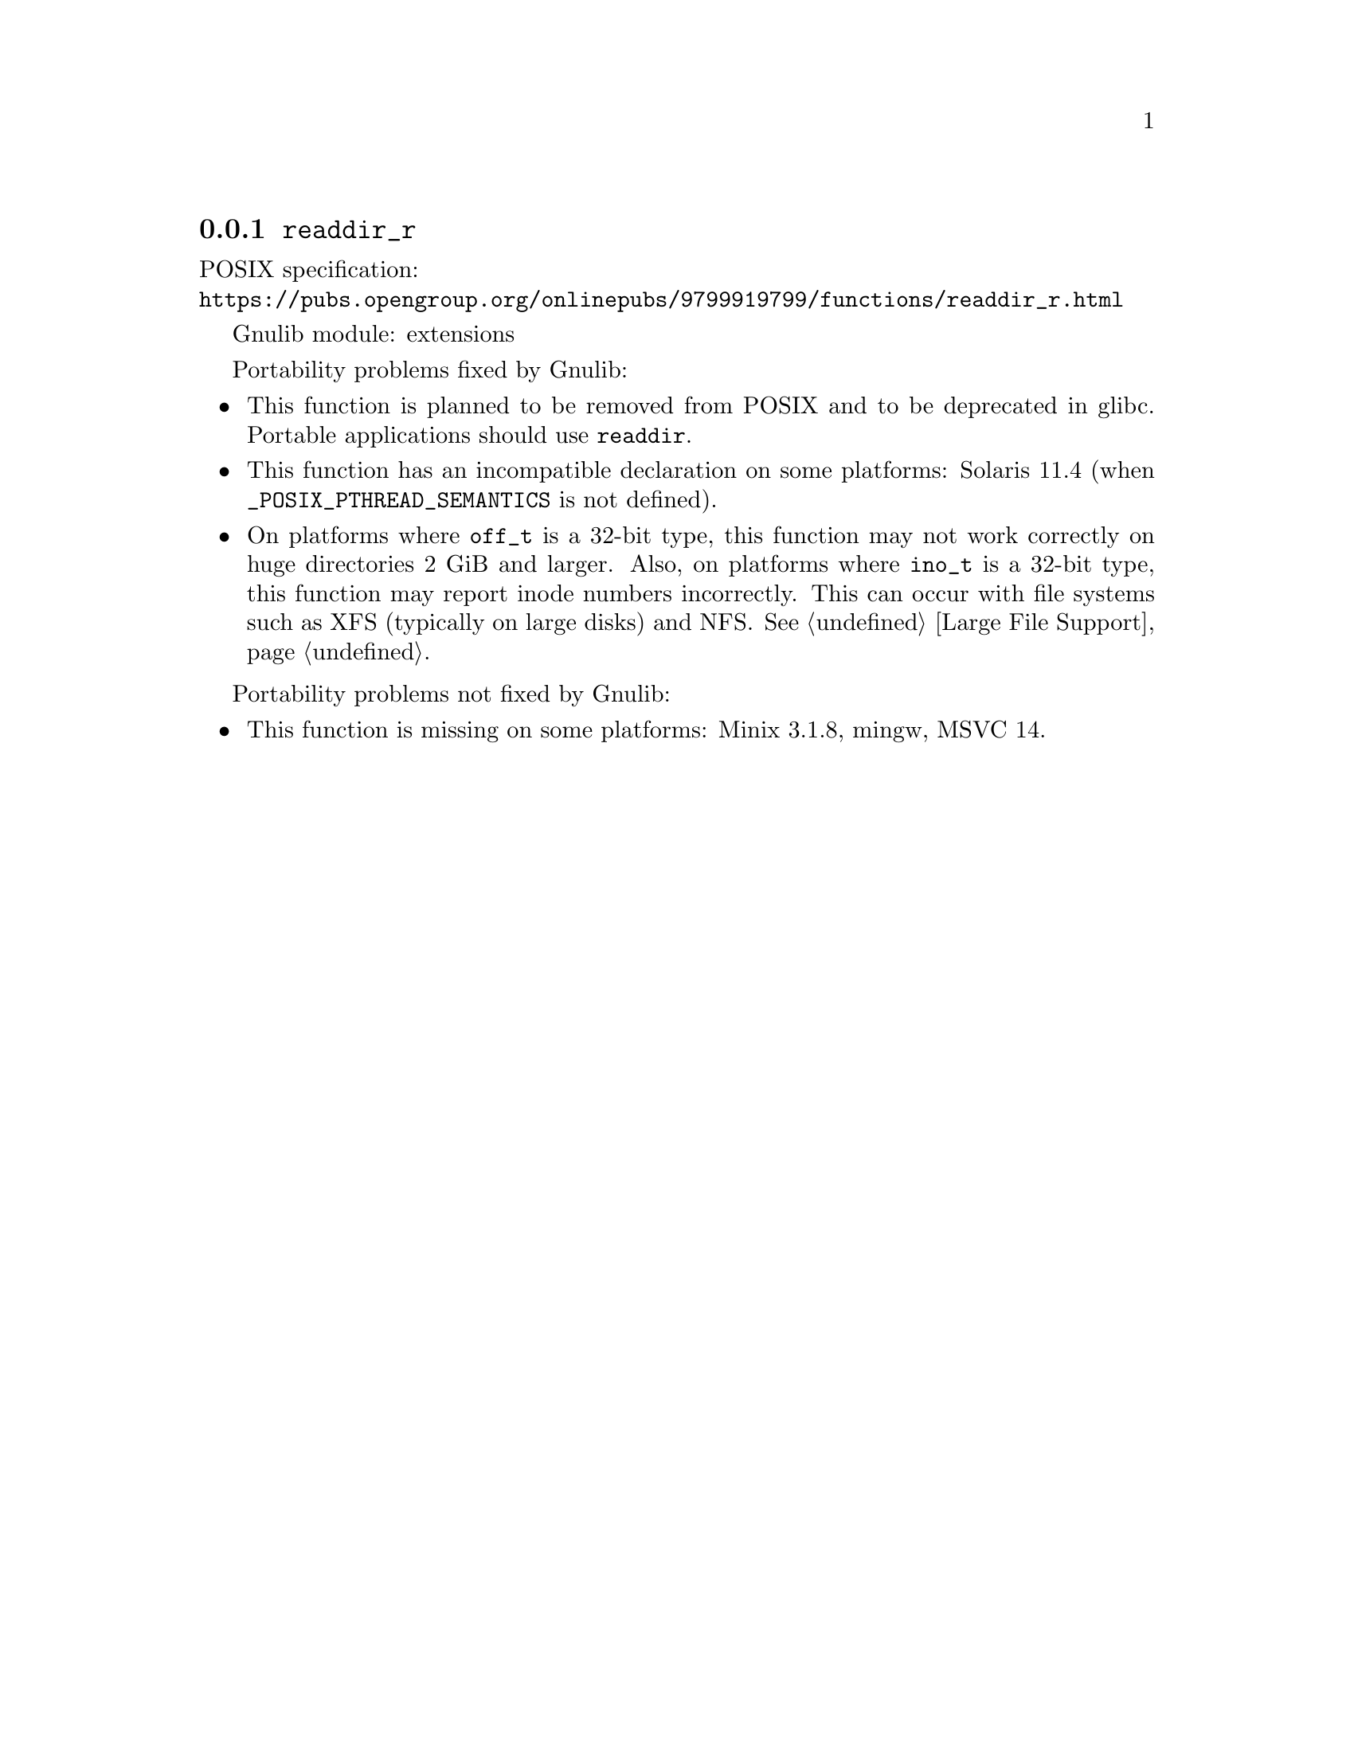 @node readdir_r
@subsection @code{readdir_r}
@findex readdir_r

POSIX specification:@* @url{https://pubs.opengroup.org/onlinepubs/9799919799/functions/readdir_r.html}

Gnulib module: extensions

Portability problems fixed by Gnulib:
@itemize
@item
This function is planned to be removed from POSIX and to be deprecated
in glibc.  Portable applications should use @code{readdir}.
@item
This function has an incompatible declaration on some platforms:
Solaris 11.4 (when @code{_POSIX_PTHREAD_SEMANTICS} is not defined).
@item
On platforms where @code{off_t} is a 32-bit type, this function may not
work correctly on huge directories 2 GiB and larger.  Also, on platforms
where @code{ino_t} is a 32-bit type, this function may report inode numbers
incorrectly.  This can occur with file systems such as XFS (typically on
large disks) and NFS@.  @xref{Large File Support}.
@end itemize

Portability problems not fixed by Gnulib:
@itemize
@item
This function is missing on some platforms:
Minix 3.1.8, mingw, MSVC 14.
@end itemize
